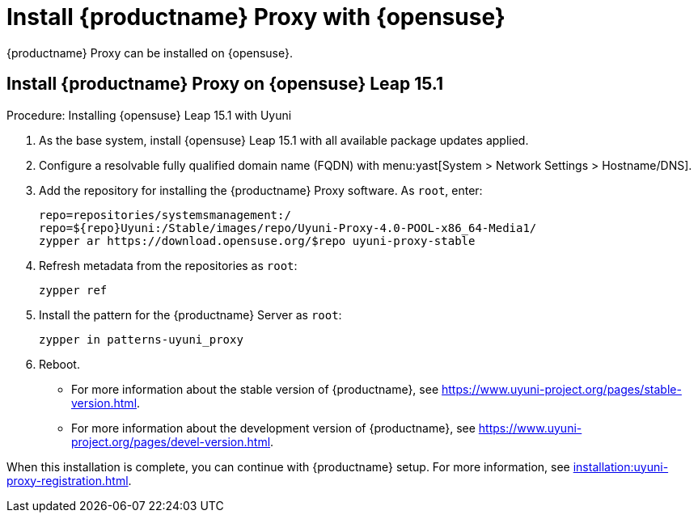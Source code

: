[[install-proxy-uyuni]]
= Install {productname} Proxy with {opensuse}

{productname} Proxy can be installed on {opensuse}.



== Install {productname} Proxy on {opensuse} Leap 15.1

.Procedure: Installing {opensuse} Leap 15.1 with Uyuni

. As the base system, install {opensuse} Leap 15.1 with all available package updates applied.

. Configure a resolvable fully qualified domain name (FQDN) with menu:yast[System > Network Settings > Hostname/DNS].

. Add the repository for installing the {productname} Proxy software.
As [systemitem]``root``, enter:
+

// variable assignment to avoid overlong lines
// https://download.opensuse.org/repositories/systemsmanagement:/Uyuni:/Stable/images/repo/Uyuni-Proxy-4.0-POOL-x86_64-Media1/
+
----
repo=repositories/systemsmanagement:/
repo=${repo}Uyuni:/Stable/images/repo/Uyuni-Proxy-4.0-POOL-x86_64-Media1/
zypper ar https://download.opensuse.org/$repo uyuni-proxy-stable
----

. Refresh metadata from the repositories as [systemitem]``root``:
+

----
zypper ref
----

. Install the pattern for the {productname} Server as [systemitem]``root``:
+

----
zypper in patterns-uyuni_proxy
----

. Reboot.

* For more information about the stable version of {productname}, see https://www.uyuni-project.org/pages/stable-version.html.
* For more information about the development version of {productname}, see https://www.uyuni-project.org/pages/devel-version.html.

When this installation is complete, you can continue with {productname} setup.
For more information, see xref:installation:uyuni-proxy-registration.adoc[].

